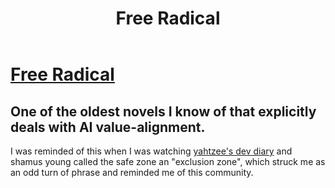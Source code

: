 #+TITLE: Free Radical

* [[http://www.shamusyoung.com/shocked/][Free Radical]]
:PROPERTIES:
:Author: traverseda
:Score: 11
:DateUnix: 1577904463.0
:DateShort: 2020-Jan-01
:END:

** One of the oldest novels I know of that explicitly deals with AI value-alignment.

I was reminded of this when I was watching [[https://www.youtube.com/watch?v=1mcXPUDfB-4&list=PLAbMhAYRuCUibhDtVUn3WJnHojS2uSNPD&index=25][yahtzee's dev diary]] and shamus young called the safe zone an "exclusion zone", which struck me as an odd turn of phrase and reminded me of this community.
:PROPERTIES:
:Author: traverseda
:Score: 6
:DateUnix: 1577904707.0
:DateShort: 2020-Jan-01
:END:

